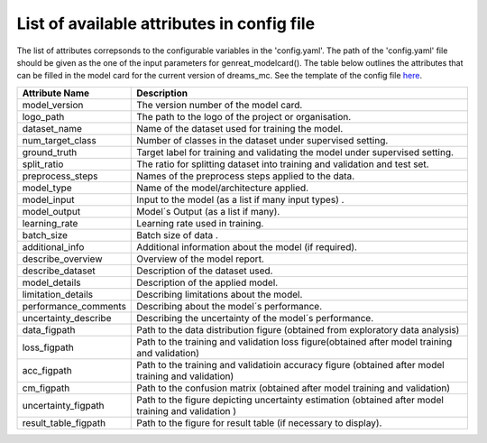 List of available attributes in config file
=============================================

The list of attributes correpsonds to the configurable variables in the 'config.yaml'. The path of the 'config.yaml' file should be given as the one of the input parameters for genreat_modelcard(). The table below outlines the attributes that can be filled in the model card for the current version of dreams_mc.
See the template of the config file `here <https://github.com/LucidJun/DREAM/tree/main/template>`_.


.. autosummary::
   :toctree: _generated
   :template: module_functions_template.rst



====================          ============================================================================
Attribute Name                 Description                                                                                                                                                                                                                                         
====================          ============================================================================
model_version                  The version number of the model card.
logo_path                      The path to the logo of the project or organisation.         
dataset_name                   Name of the dataset used for training the model.       
num_target_class               Number of classes in the dataset under supervised setting.                
ground_truth                   Target label for training and validating the model under supervised setting.
split_ratio                    The ratio for splitting dataset into training and validation and test set.
preprocess_steps               Names of the preprocess steps applied to the data.
model_type                     Name of the model/architecture applied.
model_input                    Input to the model (as a list if many input types) .
model_output                   Model´s Output (as a list if many).
learning_rate                  Learning rate used in training.
batch_size                     Batch size of data .
additional_info                Additional information about the model (if required).
describe_overview              Overview of the  model report.
describe_dataset               Description of the dataset used.
model_details                  Description of the applied model.
limitation_details             Describing limitations about the model.
performance_comments           Describing about the model´s performance.
uncertainty_describe           Describing the uncertainty of the model´s performance.
data_figpath                   Path to the data distribution figure (obtained from exploratory data analysis)
loss_figpath                   Path to the training and validation loss figure(obtained after model training and validation)
acc_figpath                    Path to the training and validatioin accuracy figure (obtained after model training and validation)
cm_figpath                     Path to the confusion matrix (obtained after model training and validation)
uncertainty_figpath            Path to the figure depicting uncertainty estimation (obtained after model training and validation )
result_table_figpath           Path to the figure for result table (if necessary to display).

====================          ============================================================================
                              

 